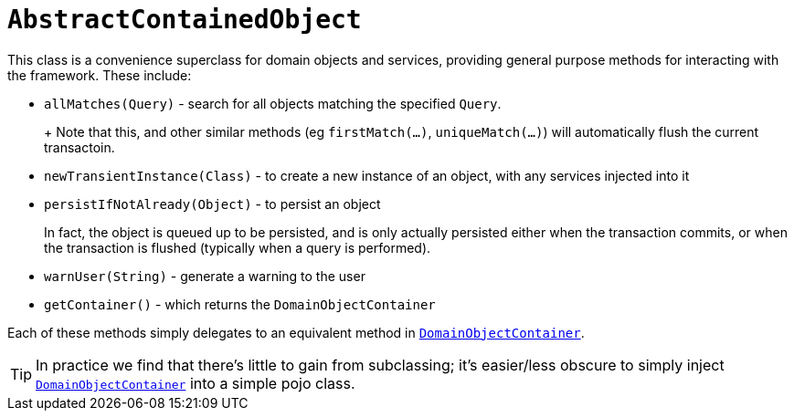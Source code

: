 [[_rgcms_classes_super_AbstractContainedObject]]
= `AbstractContainedObject`
:Notice: Licensed to the Apache Software Foundation (ASF) under one or more contributor license agreements. See the NOTICE file distributed with this work for additional information regarding copyright ownership. The ASF licenses this file to you under the Apache License, Version 2.0 (the "License"); you may not use this file except in compliance with the License. You may obtain a copy of the License at. http://www.apache.org/licenses/LICENSE-2.0 . Unless required by applicable law or agreed to in writing, software distributed under the License is distributed on an "AS IS" BASIS, WITHOUT WARRANTIES OR  CONDITIONS OF ANY KIND, either express or implied. See the License for the specific language governing permissions and limitations under the License.
:_basedir: ../
:_imagesdir: images/


This class is a convenience superclass for domain objects and services, providing general purpose methods for interacting with the framework.  These include:

* `allMatches(Query)` - search for all objects matching the specified `Query`. +
+
+ Note that this, and other similar methods (eg `firstMatch(...)`, `uniqueMatch(...)`) will automatically flush the
current transactoin.

* `newTransientInstance(Class)` - to create a new instance of an object, with any services injected into it

* `persistIfNotAlready(Object)` - to persist an object +
+
In fact, the object is queued up to be persisted, and is only actually persisted either when the transaction commits, or
when the transaction is flushed (typically when a query is performed).

* `warnUser(String)` - generate a warning to the user

* `getContainer()` - which returns the `DomainObjectContainer`

Each of these methods simply delegates to an equivalent method in xref:rgsvc.adoc#_rgsvc-api_DomainObjectContainer[`DomainObjectContainer`].

[TIP]
====
In practice we find that there's little to gain from subclassing; it's easier/less obscure to simply inject xref:rgsvc.adoc#_rgsvc-api_DomainObjectContainer[`DomainObjectContainer`] into a simple pojo class.
====

